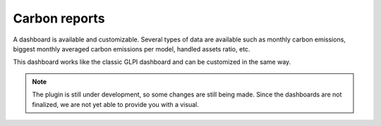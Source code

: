 Carbon reports
==============

A dashboard is available and customizable.
Several types of data are available such as monthly carbon emissions, biggest monthly averaged carbon emissions per model, handled assets ratio, etc.

This dashboard works like the classic GLPI dashboard and can be customized in the same way.

.. note:: The plugin is still under development, so some changes are still being made.
    Since the dashboards are not finalized, we are not yet able to provide you with a visual.